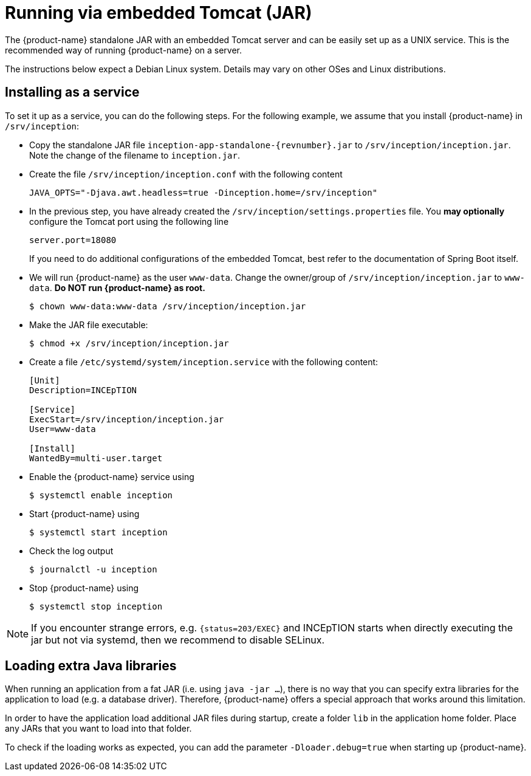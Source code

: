 // Copyright 2015
// Ubiquitous Knowledge Processing (UKP) Lab and FG Language Technology
// Technische Universität Darmstadt
// 
// Licensed to the Technische Universität Darmstadt under one
// or more contributor license agreements.  See the NOTICE file
// distributed with this work for additional information
// regarding copyright ownership.  The Technische Universität Darmstadt 
// licenses this file to you under the Apache License, Version 2.0 (the
// "License"); you may not use this file except in compliance
// with the License.
//  
// http://www.apache.org/licenses/LICENSE-2.0
// 
// Unless required by applicable law or agreed to in writing, software
// distributed under the License is distributed on an "AS IS" BASIS,
// WITHOUT WARRANTIES OR CONDITIONS OF ANY KIND, either express or implied.
// See the License for the specific language governing permissions and
// limitations under the License.

= Running via embedded Tomcat (JAR)

The {product-name} standalone JAR with an embedded Tomcat server and can be easily set up as a UNIX service.
This is the recommended way of running {product-name} on a server.

The instructions below expect a Debian Linux system.
Details may vary on other OSes and Linux distributions.

== Installing as a service

To set it up as a service, you can do the following steps.
For the following example, we assume that you install {product-name} in `/srv/inception`:

* Copy the standalone JAR file `inception-app-standalone-{revnumber}.jar` to `/srv/inception/inception.jar`.
Note the change of the filename to `inception.jar`.
* Create the file `/srv/inception/inception.conf` with the following content
+
[source,text]
----
JAVA_OPTS="-Djava.awt.headless=true -Dinception.home=/srv/inception"
----
+
* In the previous step, you have already created the `/srv/inception/settings.properties` file.
You *may optionally* configure the Tomcat port using the following line
+
[source,text]
----
server.port=18080
----
+
If you need to do additional configurations of the embedded Tomcat, best refer to the documentation of Spring Boot itself.
+
* We will run {product-name} as the user `www-data`.
Change the owner/group of `/srv/inception/inception.jar` to `www-data`.
**Do NOT run {product-name} as root.**
+
[source,bash]
----
$ chown www-data:www-data /srv/inception/inception.jar
----
+
* Make the JAR file executable:
+
[source,bash]
----
$ chmod +x /srv/inception/inception.jar
----
+
* Create a file `/etc/systemd/system/inception.service` with the following content:
+
[source,bash]
----
[Unit]
Description=INCEpTION

[Service]
ExecStart=/srv/inception/inception.jar
User=www-data

[Install]
WantedBy=multi-user.target
----
+
* Enable the {product-name} service using
+
[source,bash]
----
$ systemctl enable inception
----
+
* Start {product-name} using
+
[source,bash]
----
$ systemctl start inception
----
+
* Check the log output
+
[source,bash]
----
$ journalctl -u inception
----
+
* Stop {product-name} using
+
[source,bash]
----
$ systemctl stop inception
----

NOTE: If you encounter strange errors, e.g. `+{status=203/EXEC}+`  and INCEpTION starts when directly executing the jar but not via systemd, then we recommend to disable SELinux.

== Loading extra Java libraries

When running an application from a fat JAR (i.e. using `java -jar ...`), there is no way that you can specify extra libraries for the application to load (e.g. a database driver).
Therefore,
{product-name} offers a special approach that works around this limitation.

In order to have the application load additional JAR files during startup, create a folder `lib` in the application home folder.
Place any JARs that you want to load into that folder.

To check if the loading works as expected, you can add the parameter `-Dloader.debug=true` when starting up {product-name}.